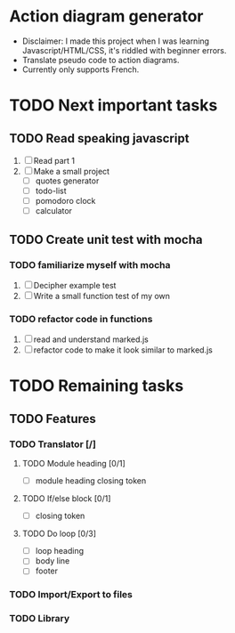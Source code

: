 * Action diagram generator
- Disclaimer: I made this project when I was learning Javascript/HTML/CSS, it's riddled with beginner errors.
- Translate pseudo code to action diagrams.
- Currently only supports French.


* TODO Next important tasks
** TODO Read speaking javascript
   1) [ ] Read part 1
   2) [ ] Make a small project 
      + [ ] quotes generator
      + [ ] todo-list
      + [ ] pomodoro clock
      + [ ] calculator
** TODO Create unit test with mocha
*** TODO familiarize myself with mocha
    1) [ ] Decipher example test
    2) [ ] Write a small function test of my own
      
*** TODO refactor code in functions
    1) [ ] read and understand marked.js
    2) [ ] refactor code to make it look similar to marked.js

* TODO Remaining tasks
** TODO Features
*** TODO Translator [/]
**** TODO Module heading [0/1]
- [ ] module heading closing token

**** TODO If/else block [0/1]
- [ ] closing token

**** TODO Do loop [0/3] 
- [ ] loop heading
- [ ] body line
- [ ] footer


*** TODO Import/Export to files
*** TODO Library
 
